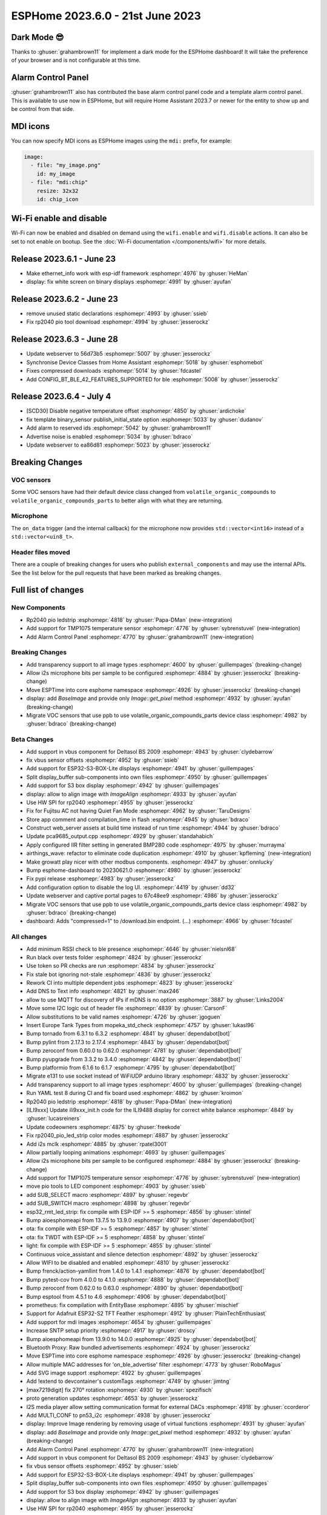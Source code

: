 ESPHome 2023.6.0 - 21st June 2023
=================================

.. seo::
    :description: Changelog for ESPHome 2023.6.0.
    :image: /_static/changelog-2023.6.0.png
    :author: Jesse Hills
    :author_twitter: @jesserockz

.. imgtable::
    :columns: 2

    Alarm Control Panel Core, components/alarm_control_panel/index, alarm-panel.svg
    Template Alarm Control Panel, components/alarm_control_panel/template, description.svg
    RP2040 PIO LED Strip, components/light/rp2040_pio_led_strip, color_lens.svg
    TMP1075, components/sensor/tmp1075, tmp1075.jpg

Dark Mode 😎
------------

Thanks to :ghuser:`grahambrown11` for implement a dark mode for the ESPHome dashboard!
It will take the preference of your browser and is not configurable at this time.

Alarm Control Panel
-------------------

:ghuser:`grahambrown11` also has contributed the base alarm control panel code and a template alarm control panel.
This is available to use now in ESPHome, but will require Home Assistant 2023.7 or newer for the entity to show up
and be control from that side.

MDI icons
---------

You can now specify MDI icons as ESPHome images using the ``mdi:`` prefix, for example:

.. code-block:: yaml

    image:
      - file: "my_image.png"
        id: my_image
      - file: "mdi:chip"
        resize: 32x32
        id: chip_icon

Wi-Fi enable and disable
------------------------

Wi-Fi can now be enabled and disabled on demand using the ``wifi.enable`` and ``wifi.disable`` actions.
It can also be set to not enable on bootup. See the :doc:`Wi-Fi documentation </components/wifi>` for more details.


Release 2023.6.1 - June 23
--------------------------

- Make ethernet_info work with esp-idf framework :esphomepr:`4976` by :ghuser:`HeMan`
- display: fix white screen on binary displays :esphomepr:`4991` by :ghuser:`ayufan`

Release 2023.6.2 - June 23
--------------------------

- remove unused static declarations :esphomepr:`4993` by :ghuser:`ssieb`
- Fix rp2040 pio tool download :esphomepr:`4994` by :ghuser:`jesserockz`

Release 2023.6.3 - June 28
--------------------------

- Update webserver to 56d73b5 :esphomepr:`5007` by :ghuser:`jesserockz`
- Synchronise Device Classes from Home Assistant :esphomepr:`5018` by :ghuser:`esphomebot`
- Fixes compressed downloads :esphomepr:`5014` by :ghuser:`fdcastel`
- Add CONFIG_BT_BLE_42_FEATURES_SUPPORTED for ble :esphomepr:`5008` by :ghuser:`jesserockz`

Release 2023.6.4 - July 4
-------------------------

- [SCD30] Disable negative temperature offset :esphomepr:`4850` by :ghuser:`ardichoke`
- fix template binary_sensor publish_initial_state option :esphomepr:`5033` by :ghuser:`dudanov`
- Add alarm to reserved ids :esphomepr:`5042` by :ghuser:`grahambrown11`
- Advertise noise is enabled :esphomepr:`5034` by :ghuser:`bdraco`
- Update webserver to ea86d81 :esphomepr:`5023` by :ghuser:`jesserockz`

Breaking Changes
----------------

VOC sensors
^^^^^^^^^^^

Some VOC sensors have had their default device class changed from ``volatile_organic_compounds`` to ``volatile_organic_compounds_parts``
to better align with what they are returning.


Microphone
^^^^^^^^^^

The ``on_data`` trigger (and the internal callback) for the microphone now provides ``std::vector<int16>`` instead of a ``std::vector<uin8_t>``.


Header files moved
^^^^^^^^^^^^^^^^^^

There are a couple of breaking changes for users who publish ``external_components`` and may use the internal APIs.
See the list below for the pull requests that have been marked as breaking changes.


Full list of changes
--------------------

New Components
^^^^^^^^^^^^^^

- Rp2040 pio ledstrip :esphomepr:`4818` by :ghuser:`Papa-DMan` (new-integration)
- Add support for TMP1075 temperature sensor :esphomepr:`4776` by :ghuser:`sybrenstuvel` (new-integration)
- Add Alarm Control Panel :esphomepr:`4770` by :ghuser:`grahambrown11` (new-integration)

Breaking Changes
^^^^^^^^^^^^^^^^

- Add transparency support to all image types :esphomepr:`4600` by :ghuser:`guillempages` (breaking-change)
- Allow i2s microphone bits per sample to be configured :esphomepr:`4884` by :ghuser:`jesserockz` (breaking-change)
- Move ESPTime into core esphome namespace :esphomepr:`4926` by :ghuser:`jesserockz` (breaking-change)
- display: add `BaseImage` and provide only `Image::get_pixel` method :esphomepr:`4932` by :ghuser:`ayufan` (breaking-change)
- Migrate VOC sensors that use ppb to use volatile_organic_compounds_parts device class :esphomepr:`4982` by :ghuser:`bdraco` (breaking-change)

Beta Changes
^^^^^^^^^^^^

- Add support in vbus component for Deltasol BS 2009 :esphomepr:`4943` by :ghuser:`clydebarrow`
- fix vbus sensor offsets :esphomepr:`4952` by :ghuser:`ssieb`
- Add support for ESP32-S3-BOX-Lite displays :esphomepr:`4941` by :ghuser:`guillempages`
- Split display_buffer sub-components into own files :esphomepr:`4950` by :ghuser:`guillempages`
- Add support for S3 box display :esphomepr:`4942` by :ghuser:`guillempages`
- display: allow to align image with `ImageAlign` :esphomepr:`4933` by :ghuser:`ayufan`
- Use HW SPI for rp2040 :esphomepr:`4955` by :ghuser:`jesserockz`
- Fix for Fujitsu AC not having Quiet Fan Mode :esphomepr:`4962` by :ghuser:`TaruDesigns`
- Store app comment and compilation_time in flash :esphomepr:`4945` by :ghuser:`bdraco`
- Construct web_server assets at build time instead of run time :esphomepr:`4944` by :ghuser:`bdraco`
- Update pca9685_output.cpp :esphomepr:`4929` by :ghuser:`standahabich`
- Apply configured IIR filter setting in generated BMP280 code :esphomepr:`4975` by :ghuser:`murrayma`
- airthings_wave: refactor to eliminate code duplication :esphomepr:`4910` by :ghuser:`kpfleming` (new-integration)
- Make growatt play nicer with other modbus components. :esphomepr:`4947` by :ghuser:`onnlucky`
- Bump esphome-dashboard to 20230621.0 :esphomepr:`4980` by :ghuser:`jesserockz`
- Fix pypi release :esphomepr:`4983` by :ghuser:`jesserockz`
- Add configuration option to disable the log UI. :esphomepr:`4419` by :ghuser:`dd32`
- Update webserver and captive portal pages to 67c48ee9 :esphomepr:`4986` by :ghuser:`jesserockz`
- Migrate VOC sensors that use ppb to use volatile_organic_compounds_parts device class :esphomepr:`4982` by :ghuser:`bdraco` (breaking-change)
- dashboard: Adds "compressed=1" to /download.bin endpoint. (...) :esphomepr:`4966` by :ghuser:`fdcastel`

All changes
^^^^^^^^^^^

- Add minimum RSSI check to ble presence :esphomepr:`4646` by :ghuser:`nielsnl68`
- Run black over tests folder :esphomepr:`4824` by :ghuser:`jesserockz`
- Use token so PR checks are run :esphomepr:`4834` by :ghuser:`jesserockz`
- Fix stale bot ignoring not-stale :esphomepr:`4836` by :ghuser:`jesserockz`
- Rework CI into multiple dependent jobs :esphomepr:`4823` by :ghuser:`jesserockz`
- Add DNS to Text info :esphomepr:`4821` by :ghuser:`max246`
- allow to use MQTT for discovery of IPs if mDNS is no option  :esphomepr:`3887` by :ghuser:`Links2004`
- Move some I2C logic out of header file :esphomepr:`4839` by :ghuser:`CarsonF`
- Allow substitutions to be valid names :esphomepr:`4726` by :ghuser:`jgoguen`
- Insert Europe Tank Types from mopeka_std_check :esphomepr:`4757` by :ghuser:`lukasl96`
- Bump tornado from 6.3.1 to 6.3.2 :esphomepr:`4841` by :ghuser:`dependabot[bot]`
- Bump pylint from 2.17.3 to 2.17.4 :esphomepr:`4843` by :ghuser:`dependabot[bot]`
- Bump zeroconf from 0.60.0 to 0.62.0 :esphomepr:`4781` by :ghuser:`dependabot[bot]`
- Bump pyupgrade from 3.3.2 to 3.4.0 :esphomepr:`4842` by :ghuser:`dependabot[bot]`
- Bump platformio from 6.1.6 to 6.1.7 :esphomepr:`4795` by :ghuser:`dependabot[bot]`
- Migrate e131 to use socket instead of WiFiUDP arduino library :esphomepr:`4832` by :ghuser:`jesserockz`
- Add transparency support to all image types :esphomepr:`4600` by :ghuser:`guillempages` (breaking-change)
- Run YAML test 8 during CI and fix board used :esphomepr:`4862` by :ghuser:`kroimon`
- Rp2040 pio ledstrip :esphomepr:`4818` by :ghuser:`Papa-DMan` (new-integration)
- [ILI9xxx] Update ili9xxx_init.h code for the ILI9488 display for correct white balance :esphomepr:`4849` by :ghuser:`lucasreiners`
- Update codeowners :esphomepr:`4875` by :ghuser:`freekode`
- Fix rp2040_pio_led_strip color modes :esphomepr:`4887` by :ghuser:`jesserockz`
- Add i2s mclk :esphomepr:`4885` by :ghuser:`rpatel3001`
- Allow partially looping animations :esphomepr:`4693` by :ghuser:`guillempages`
- Allow i2s microphone bits per sample to be configured :esphomepr:`4884` by :ghuser:`jesserockz` (breaking-change)
- Add support for TMP1075 temperature sensor :esphomepr:`4776` by :ghuser:`sybrenstuvel` (new-integration)
- move pio tools to LED component :esphomepr:`4903` by :ghuser:`ssieb`
- add SUB_SELECT macro :esphomepr:`4897` by :ghuser:`regevbr`
- add SUB_SWITCH macro :esphomepr:`4898` by :ghuser:`regevbr`
- esp32_rmt_led_strip: fix compile with ESP-IDF >= 5 :esphomepr:`4856` by :ghuser:`stintel`
- Bump aioesphomeapi from 13.7.5 to 13.9.0 :esphomepr:`4907` by :ghuser:`dependabot[bot]`
- ota: fix compile with ESP-IDF >= 5 :esphomepr:`4857` by :ghuser:`stintel`
- ota: fix TWDT with ESP-IDF >= 5 :esphomepr:`4858` by :ghuser:`stintel`
- light: fix compile with ESP-IDF >= 5 :esphomepr:`4855` by :ghuser:`stintel`
- Continuous voice_assistant and silence detection :esphomepr:`4892` by :ghuser:`jesserockz`
- Allow WIFI to be disabled and enabled :esphomepr:`4810` by :ghuser:`jesserockz`
- Bump frenck/action-yamllint from 1.4.0 to 1.4.1 :esphomepr:`4876` by :ghuser:`dependabot[bot]`
- Bump pytest-cov from 4.0.0 to 4.1.0 :esphomepr:`4888` by :ghuser:`dependabot[bot]`
- Bump zeroconf from 0.62.0 to 0.63.0 :esphomepr:`4890` by :ghuser:`dependabot[bot]`
- Bump esptool from 4.5.1 to 4.6 :esphomepr:`4906` by :ghuser:`dependabot[bot]`
- prometheus: fix compilation with EntityBase :esphomepr:`4895` by :ghuser:`mischief`
- Support for Adafruit ESP32-S2 TFT Feather :esphomepr:`4912` by :ghuser:`PlainTechEnthusiast`
- Add support for mdi images :esphomepr:`4654` by :ghuser:`guillempages`
- Increase SNTP setup priority :esphomepr:`4917` by :ghuser:`droscy`
- Bump aioesphomeapi from 13.9.0 to 14.0.0 :esphomepr:`4925` by :ghuser:`dependabot[bot]`
- Bluetooth Proxy: Raw bundled advertisements :esphomepr:`4924` by :ghuser:`jesserockz`
- Move ESPTime into core esphome namespace :esphomepr:`4926` by :ghuser:`jesserockz` (breaking-change)
- Allow multiple MAC addresses for 'on_ble_advertise' filter :esphomepr:`4773` by :ghuser:`RoboMagus`
- Add SVG image support :esphomepr:`4922` by :ghuser:`guillempages`
- Add !extend to devcontainer's customTags :esphomepr:`4749` by :ghuser:`jimtng`
- [max7219digit] fix 270° rotation :esphomepr:`4930` by :ghuser:`spezifisch`
- proto generation updates :esphomepr:`4653` by :ghuser:`jesserockz`
- I2S media player allow setting communication format for external DACs :esphomepr:`4918` by :ghuser:`ccorderor`
- Add MULTI_CONF to pn53_i2c :esphomepr:`4938` by :ghuser:`jesserockz`
- display: Improve Image rendering by removing usage of virtual functions :esphomepr:`4931` by :ghuser:`ayufan`
- display: add `BaseImage` and provide only `Image::get_pixel` method :esphomepr:`4932` by :ghuser:`ayufan` (breaking-change)
- Add Alarm Control Panel :esphomepr:`4770` by :ghuser:`grahambrown11` (new-integration)
- Add support in vbus component for Deltasol BS 2009 :esphomepr:`4943` by :ghuser:`clydebarrow`
- fix vbus sensor offsets :esphomepr:`4952` by :ghuser:`ssieb`
- Add support for ESP32-S3-BOX-Lite displays :esphomepr:`4941` by :ghuser:`guillempages`
- Split display_buffer sub-components into own files :esphomepr:`4950` by :ghuser:`guillempages`
- Add support for S3 box display :esphomepr:`4942` by :ghuser:`guillempages`
- display: allow to align image with `ImageAlign` :esphomepr:`4933` by :ghuser:`ayufan`
- Use HW SPI for rp2040 :esphomepr:`4955` by :ghuser:`jesserockz`
- Fix for Fujitsu AC not having Quiet Fan Mode :esphomepr:`4962` by :ghuser:`TaruDesigns`
- Store app comment and compilation_time in flash :esphomepr:`4945` by :ghuser:`bdraco`
- Construct web_server assets at build time instead of run time :esphomepr:`4944` by :ghuser:`bdraco`
- Update pca9685_output.cpp :esphomepr:`4929` by :ghuser:`standahabich`
- Apply configured IIR filter setting in generated BMP280 code :esphomepr:`4975` by :ghuser:`murrayma`
- airthings_wave: refactor to eliminate code duplication :esphomepr:`4910` by :ghuser:`kpfleming` (new-integration)
- Make growatt play nicer with other modbus components. :esphomepr:`4947` by :ghuser:`onnlucky`
- Bump esphome-dashboard to 20230621.0 :esphomepr:`4980` by :ghuser:`jesserockz`
- Fix pypi release :esphomepr:`4983` by :ghuser:`jesserockz`
- Add configuration option to disable the log UI. :esphomepr:`4419` by :ghuser:`dd32`
- Update webserver and captive portal pages to 67c48ee9 :esphomepr:`4986` by :ghuser:`jesserockz`
- Migrate VOC sensors that use ppb to use volatile_organic_compounds_parts device class :esphomepr:`4982` by :ghuser:`bdraco` (breaking-change)
- dashboard: Adds "compressed=1" to /download.bin endpoint. (...) :esphomepr:`4966` by :ghuser:`fdcastel`

Past Changelogs
---------------

- :doc:`2023.5.0`
- :doc:`2023.4.0`
- :doc:`2023.3.0`
- :doc:`2023.2.0`
- :doc:`2022.12.0`
- :doc:`2022.11.0`
- :doc:`2022.10.0`
- :doc:`2022.9.0`
- :doc:`2022.8.0`
- :doc:`2022.6.0`
- :doc:`2022.5.0`
- :doc:`2022.4.0`
- :doc:`2022.3.0`
- :doc:`2022.2.0`
- :doc:`2022.1.0`
- :doc:`2021.12.0`
- :doc:`2021.11.0`
- :doc:`2021.10.0`
- :doc:`2021.9.0`
- :doc:`2021.8.0`
- :doc:`v1.20.0`
- :doc:`v1.19.0`
- :doc:`v1.18.0`
- :doc:`v1.17.0`
- :doc:`v1.16.0`
- :doc:`v1.15.0`
- :doc:`v1.14.0`
- :doc:`v1.13.0`
- :doc:`v1.12.0`
- :doc:`v1.11.0`
- :doc:`v1.10.0`
- :doc:`v1.9.0`
- :doc:`v1.8.0`
- :doc:`v1.7.0`
